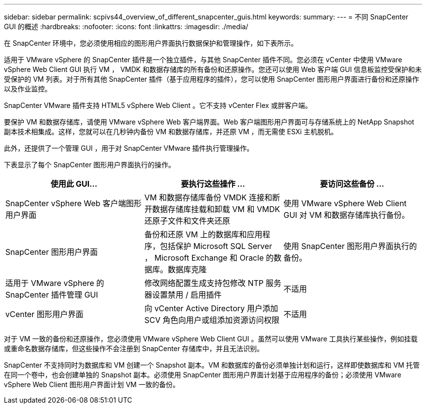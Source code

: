 ---
sidebar: sidebar 
permalink: scpivs44_overview_of_different_snapcenter_guis.html 
keywords:  
summary:  
---
= 不同 SnapCenter GUI 的概述
:hardbreaks:
:nofooter: 
:icons: font
:linkattrs: 
:imagesdir: ./media/


在 SnapCenter 环境中，您必须使用相应的图形用户界面执行数据保护和管理操作，如下表所示。

适用于 VMware vSphere 的 SnapCenter 插件是一个独立插件，与其他 SnapCenter 插件不同。您必须在 vCenter 中使用 VMware vSphere Web Client GUI 执行 VM ， VMDK 和数据存储库的所有备份和还原操作。您还可以使用 Web 客户端 GUI 信息板监控受保护和未受保护的 VM 列表。对于所有其他 SnapCenter 插件（基于应用程序的插件），您可以使用 SnapCenter 图形用户界面进行备份和还原操作以及作业监控。

SnapCenter VMware 插件支持 HTML5 vSphere Web Client 。它不支持 vCenter Flex 或胖客户端。

要保护 VM 和数据存储库，请使用 VMware vSphere Web 客户端界面。Web 客户端图形用户界面可与存储系统上的 NetApp Snapshot 副本技术相集成。这样，您就可以在几秒钟内备份 VM 和数据存储库，并还原 VM ，而无需使 ESXi 主机脱机。

此外，还提供了一个管理 GUI ，用于对 SnapCenter VMware 插件执行管理操作。

下表显示了每个 SnapCenter 图形用户界面执行的操作。

|===
| 使用此 GUI… | 要执行这些操作 ... | 要访问这些备份 ... 


| SnapCenter vSphere Web 客户端图形用户界面 | VM 和数据存储库备份 VMDK 连接和断开数据存储库挂载和卸载 VM 和 VMDK 还原子文件和文件夹还原 | 使用 VMware vSphere Web Client GUI 对 VM 和数据存储库执行备份。 


| SnapCenter 图形用户界面 | 备份和还原 VM 上的数据库和应用程序，包括保护 Microsoft SQL Server ， Microsoft Exchange 和 Oracle 的数据库。数据库克隆 | 使用 SnapCenter 图形用户界面执行的备份。 


| 适用于 VMware vSphere 的 SnapCenter 插件管理 GUI | 修改网络配置生成支持包修改 NTP 服务器设置禁用 / 启用插件 | 不适用 


| vCenter 图形用户界面 | 向 vCenter Active Directory 用户添加 SCV 角色向用户或组添加资源访问权限 | 不适用 
|===
对于 VM 一致的备份和还原操作，您必须使用 VMware vSphere Web Client GUI 。虽然可以使用 VMware 工具执行某些操作，例如挂载或重命名数据存储库，但这些操作不会注册到 SnapCenter 存储库中，并且无法识别。

SnapCenter 不支持同时为数据库和 VM 创建一个 Snapshot 副本。VM 和数据库的备份必须单独计划和运行，这样即使数据库和 VM 托管在同一个卷中，也会创建单独的 Snapshot 副本。必须使用 SnapCenter 图形用户界面计划基于应用程序的备份；必须使用 VMware vSphere Web Client 图形用户界面计划 VM 一致的备份。

